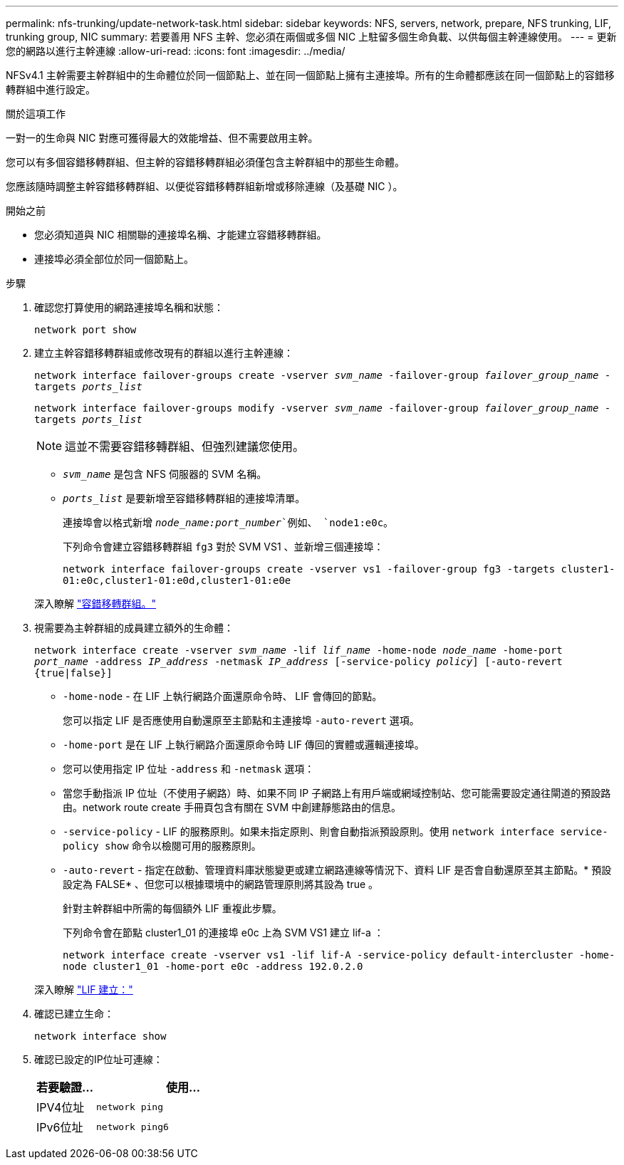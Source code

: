 ---
permalink: nfs-trunking/update-network-task.html 
sidebar: sidebar 
keywords: NFS, servers, network, prepare, NFS trunking, LIF, trunking group, NIC 
summary: 若要善用 NFS 主幹、您必須在兩個或多個 NIC 上駐留多個生命負載、以供每個主幹連線使用。 
---
= 更新您的網路以進行主幹連線
:allow-uri-read: 
:icons: font
:imagesdir: ../media/


[role="lead"]
NFSv4.1 主幹需要主幹群組中的生命體位於同一個節點上、並在同一個節點上擁有主連接埠。所有的生命體都應該在同一個節點上的容錯移轉群組中進行設定。

.關於這項工作
一對一的生命與 NIC 對應可獲得最大的效能增益、但不需要啟用主幹。

您可以有多個容錯移轉群組、但主幹的容錯移轉群組必須僅包含主幹群組中的那些生命體。

您應該隨時調整主幹容錯移轉群組、以便從容錯移轉群組新增或移除連線（及基礎 NIC ）。

.開始之前
* 您必須知道與 NIC 相關聯的連接埠名稱、才能建立容錯移轉群組。
* 連接埠必須全部位於同一個節點上。


.步驟
. 確認您打算使用的網路連接埠名稱和狀態：
+
`network port show`

. 建立主幹容錯移轉群組或修改現有的群組以進行主幹連線：
+
`network interface failover-groups create -vserver _svm_name_ -failover-group _failover_group_name_ -targets _ports_list_`

+
`network interface failover-groups modify -vserver _svm_name_ -failover-group _failover_group_name_ -targets _ports_list_`

+

NOTE: 這並不需要容錯移轉群組、但強烈建議您使用。

+
** `_svm_name_` 是包含 NFS 伺服器的 SVM 名稱。
** `_ports_list_` 是要新增至容錯移轉群組的連接埠清單。
+
連接埠會以格式新增 `_node_name:port_number_`例如、 `node1:e0c`。

+
下列命令會建立容錯移轉群組 `fg3` 對於 SVM VS1 、並新增三個連接埠：

+
`network interface failover-groups create -vserver vs1 -failover-group fg3 -targets cluster1-01:e0c,cluster1-01:e0d,cluster1-01:e0e`

+
深入瞭解 link:../networking/configure_failover_groups_and_policies_for_lifs_overview.html["容錯移轉群組。"]



. 視需要為主幹群組的成員建立額外的生命體：
+
`network interface create -vserver _svm_name_ -lif _lif_name_ -home-node _node_name_ -home-port _port_name_ -address _IP_address_ -netmask _IP_address_ [-service-policy _policy_] [-auto-revert {true|false}]`

+
** `-home-node` - 在 LIF 上執行網路介面還原命令時、 LIF 會傳回的節點。
+
您可以指定 LIF 是否應使用自動還原至主節點和主連接埠 `-auto-revert` 選項。

** `-home-port` 是在 LIF 上執行網路介面還原命令時 LIF 傳回的實體或邏輯連接埠。
** 您可以使用指定 IP 位址 `-address` 和 `-netmask` 選項：
** 當您手動指派 IP 位址（不使用子網路）時、如果不同 IP 子網路上有用戶端或網域控制站、您可能需要設定通往閘道的預設路由。network route create 手冊頁包含有關在 SVM 中創建靜態路由的信息。
** `-service-policy` - LIF 的服務原則。如果未指定原則、則會自動指派預設原則。使用 `network interface service-policy show` 命令以檢閱可用的服務原則。
** `-auto-revert` - 指定在啟動、管理資料庫狀態變更或建立網路連線等情況下、資料 LIF 是否會自動還原至其主節點。* 預設設定為 FALSE* 、但您可以根據環境中的網路管理原則將其設為 true 。
+
針對主幹群組中所需的每個額外 LIF 重複此步驟。

+
下列命令會在節點 cluster1_01 的連接埠 e0c 上為 SVM VS1 建立 lif-a ：

+
`network interface create -vserver vs1 -lif lif-A -service-policy default-intercluster -home-node cluster1_01 -home-port e0c -address 192.0.2.0`

+
深入瞭解 link:../networking/create_lifs.html["LIF 建立："]



. 確認已建立生命：
+
`network interface show`

. 確認已設定的IP位址可連線：
+
[cols="25,75"]
|===
| 若要驗證... | 使用... 


| IPV4位址 | `network ping` 


| IPv6位址 | `network ping6` 
|===

